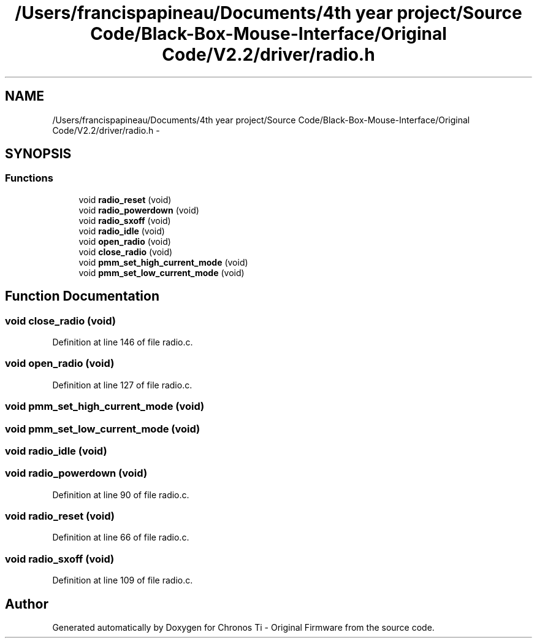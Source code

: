 .TH "/Users/francispapineau/Documents/4th year project/Source Code/Black-Box-Mouse-Interface/Original Code/V2.2/driver/radio.h" 3 "Sat Jun 22 2013" "Version VER 0.0" "Chronos Ti - Original Firmware" \" -*- nroff -*-
.ad l
.nh
.SH NAME
/Users/francispapineau/Documents/4th year project/Source Code/Black-Box-Mouse-Interface/Original Code/V2.2/driver/radio.h \- 
.SH SYNOPSIS
.br
.PP
.SS "Functions"

.in +1c
.ti -1c
.RI "void \fBradio_reset\fP (void)"
.br
.ti -1c
.RI "void \fBradio_powerdown\fP (void)"
.br
.ti -1c
.RI "void \fBradio_sxoff\fP (void)"
.br
.ti -1c
.RI "void \fBradio_idle\fP (void)"
.br
.ti -1c
.RI "void \fBopen_radio\fP (void)"
.br
.ti -1c
.RI "void \fBclose_radio\fP (void)"
.br
.ti -1c
.RI "void \fBpmm_set_high_current_mode\fP (void)"
.br
.ti -1c
.RI "void \fBpmm_set_low_current_mode\fP (void)"
.br
.in -1c
.SH "Function Documentation"
.PP 
.SS "void \fBclose_radio\fP (void)"
.PP
Definition at line 146 of file radio\&.c\&.
.SS "void \fBopen_radio\fP (void)"
.PP
Definition at line 127 of file radio\&.c\&.
.SS "void \fBpmm_set_high_current_mode\fP (void)"
.SS "void \fBpmm_set_low_current_mode\fP (void)"
.SS "void \fBradio_idle\fP (void)"
.SS "void \fBradio_powerdown\fP (void)"
.PP
Definition at line 90 of file radio\&.c\&.
.SS "void \fBradio_reset\fP (void)"
.PP
Definition at line 66 of file radio\&.c\&.
.SS "void \fBradio_sxoff\fP (void)"
.PP
Definition at line 109 of file radio\&.c\&.
.SH "Author"
.PP 
Generated automatically by Doxygen for Chronos Ti - Original Firmware from the source code\&.
